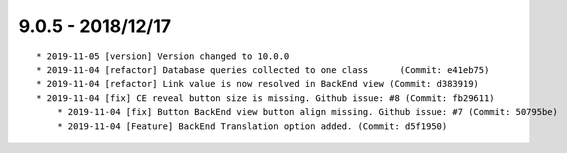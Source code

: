 

9.0.5 - 2018/12/17
------------------

::

    * 2019-11-05 [version] Version changed to 10.0.0
    * 2019-11-04 [refactor] Database queries collected to one class	 (Commit: e41eb75)
    * 2019-11-04 [refactor] Link value is now resolved in BackEnd view (Commit: d383919)
    * 2019-11-04 [fix] CE reveal button size is missing. Github issue: #8 (Commit: fb29611)
	* 2019-11-04 [fix] Button BackEnd view button align missing. Github issue: #7 (Commit: 50795be)
	* 2019-11-04 [Feature] BackEnd Translation option added. (Commit: d5f1950)